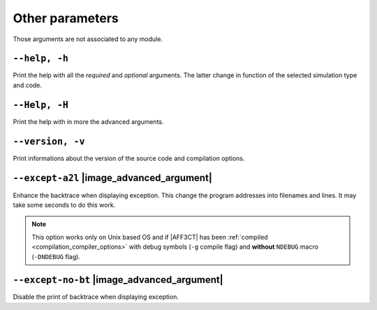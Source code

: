 .. _global-other-parameters:

Other parameters
----------------

Those arguments are not associated to any module.


.. _global-help:

``--help, -h``
""""""""""""""

Print the help with all the *required* and *optional* arguments.
The latter change in function of the selected simulation type and code.

.. _global-advanced-help:

``--Help, -H``
""""""""""""""

Print the help with in more the advanced arguments.

.. _global-version:

``--version, -v``
"""""""""""""""""

Print informations about the version of the source code and
compilation options.

.. _global-except-a2l:

``--except-a2l`` |image_advanced_argument|
""""""""""""""""""""""""""""""""""""""""""

Enhance the backtrace when displaying exception.
This change the program addresses into filenames and lines.
It may take some seconds to do this work.

.. note:: This option works only on Unix based OS and if |AFF3CT| has been
   :ref:`compiled <compilation_compiler_options>` with debug symbols
   (``-g`` compile flag) and **without** ``NDEBUG`` macro (``-DNDEBUG`` flag).

.. _global-except-no-bt:

``--except-no-bt`` |image_advanced_argument|
""""""""""""""""""""""""""""""""""""""""""""

Disable the print of backtrace when displaying exception.
